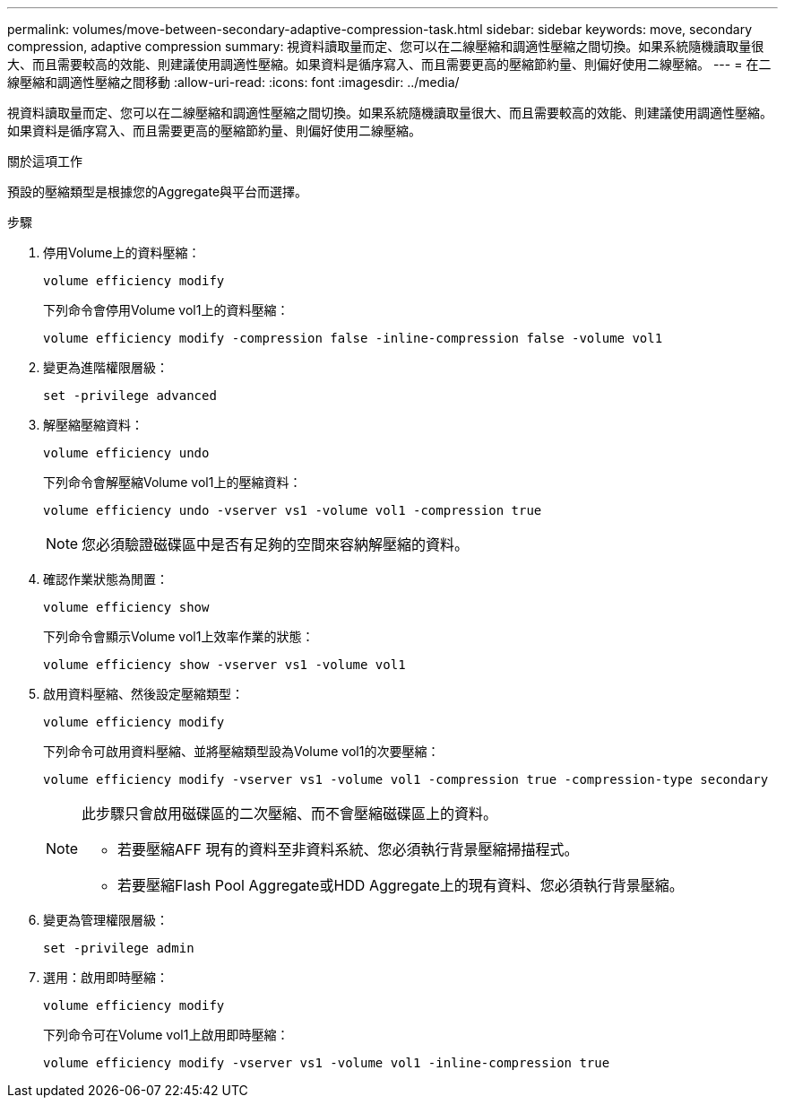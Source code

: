 ---
permalink: volumes/move-between-secondary-adaptive-compression-task.html 
sidebar: sidebar 
keywords: move, secondary compression, adaptive compression 
summary: 視資料讀取量而定、您可以在二線壓縮和調適性壓縮之間切換。如果系統隨機讀取量很大、而且需要較高的效能、則建議使用調適性壓縮。如果資料是循序寫入、而且需要更高的壓縮節約量、則偏好使用二線壓縮。 
---
= 在二線壓縮和調適性壓縮之間移動
:allow-uri-read: 
:icons: font
:imagesdir: ../media/


[role="lead"]
視資料讀取量而定、您可以在二線壓縮和調適性壓縮之間切換。如果系統隨機讀取量很大、而且需要較高的效能、則建議使用調適性壓縮。如果資料是循序寫入、而且需要更高的壓縮節約量、則偏好使用二線壓縮。

.關於這項工作
預設的壓縮類型是根據您的Aggregate與平台而選擇。

.步驟
. 停用Volume上的資料壓縮：
+
`volume efficiency modify`

+
下列命令會停用Volume vol1上的資料壓縮：

+
`volume efficiency modify -compression false -inline-compression false -volume vol1`

. 變更為進階權限層級：
+
`set -privilege advanced`

. 解壓縮壓縮資料：
+
`volume efficiency undo`

+
下列命令會解壓縮Volume vol1上的壓縮資料：

+
`volume efficiency undo -vserver vs1 -volume vol1 -compression true`

+
[NOTE]
====
您必須驗證磁碟區中是否有足夠的空間來容納解壓縮的資料。

====
. 確認作業狀態為閒置：
+
`volume efficiency show`

+
下列命令會顯示Volume vol1上效率作業的狀態：

+
`volume efficiency show -vserver vs1 -volume vol1`

. 啟用資料壓縮、然後設定壓縮類型：
+
`volume efficiency modify`

+
下列命令可啟用資料壓縮、並將壓縮類型設為Volume vol1的次要壓縮：

+
`volume efficiency modify -vserver vs1 -volume vol1 -compression true -compression-type secondary`

+
[NOTE]
====
此步驟只會啟用磁碟區的二次壓縮、而不會壓縮磁碟區上的資料。

** 若要壓縮AFF 現有的資料至非資料系統、您必須執行背景壓縮掃描程式。
** 若要壓縮Flash Pool Aggregate或HDD Aggregate上的現有資料、您必須執行背景壓縮。


====
. 變更為管理權限層級：
+
`set -privilege admin`

. 選用：啟用即時壓縮：
+
`volume efficiency modify`

+
下列命令可在Volume vol1上啟用即時壓縮：

+
`volume efficiency modify -vserver vs1 -volume vol1 -inline-compression true`


